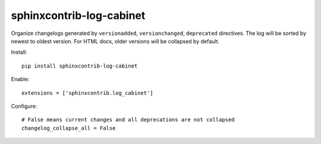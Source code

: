 sphinxcontrib-log-cabinet
=========================

Organize changelogs generated by ``versionadded``, ``versionchanged``,
``deprecated`` directives. The log will be sorted by newest to oldest version.
For HTML docs, older versions will be collapsed by default.

Install::

    pip install sphinxcontrib-log-cabinet

Enable::

    extensions = ['sphinxcontrib.log_cabinet']

Configure::

    # False means current changes and all deprecations are not collapsed
    changelog_collapse_all = False


